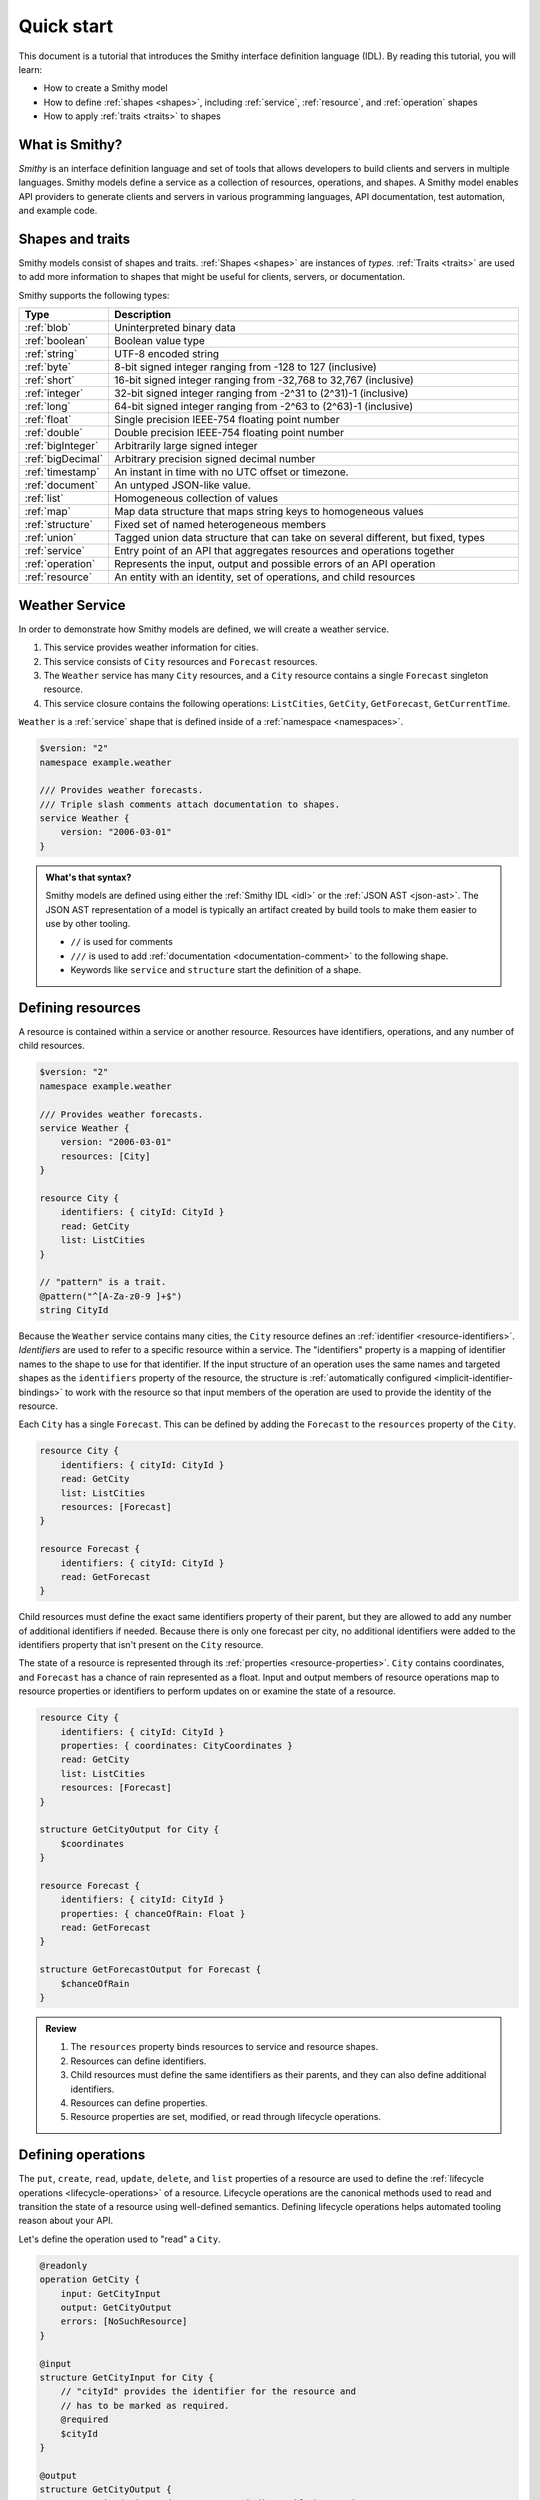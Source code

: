 ===========
Quick start
===========

This document is a tutorial that introduces the Smithy interface definition
language (IDL). By reading this tutorial, you will learn:

* How to create a Smithy model
* How to define :ref:`shapes <shapes>`, including :ref:`service`,
  :ref:`resource`, and :ref:`operation` shapes
* How to apply :ref:`traits <traits>` to shapes


What is Smithy?
===============

*Smithy* is an interface definition language and set of tools that allows
developers to build clients and servers in multiple languages. Smithy
models define a service as a collection of resources, operations, and shapes.
A Smithy model enables API providers to generate clients and servers in
various programming languages, API documentation, test automation, and
example code.


Shapes and traits
=================

Smithy models consist of shapes and traits. :ref:`Shapes <shapes>` are
instances of *types*. :ref:`Traits <traits>` are used to add more information
to shapes that might be useful for clients, servers, or documentation.

Smithy supports the following types:

.. list-table::
    :header-rows: 1
    :widths: 10 90

    * - Type
      - Description
    * - :ref:`blob`
      - Uninterpreted binary data
    * - :ref:`boolean`
      - Boolean value type
    * - :ref:`string`
      - UTF-8 encoded string
    * - :ref:`byte`
      - 8-bit signed integer ranging from -128 to 127 (inclusive)
    * - :ref:`short`
      - 16-bit signed integer ranging from -32,768 to 32,767 (inclusive)
    * - :ref:`integer`
      - 32-bit signed integer ranging from -2^31 to (2^31)-1 (inclusive)
    * - :ref:`long`
      - 64-bit signed integer ranging from -2^63 to (2^63)-1 (inclusive)
    * - :ref:`float`
      - Single precision IEEE-754 floating point number
    * - :ref:`double`
      - Double precision IEEE-754 floating point number
    * - :ref:`bigInteger`
      - Arbitrarily large signed integer
    * - :ref:`bigDecimal`
      - Arbitrary precision signed decimal number
    * - :ref:`timestamp`
      - An instant in time with no UTC offset or timezone.
    * - :ref:`document`
      - An untyped JSON-like value.
    * - :ref:`list`
      - Homogeneous collection of values
    * - :ref:`map`
      - Map data structure that maps string keys to homogeneous values
    * - :ref:`structure`
      - Fixed set of named heterogeneous members
    * - :ref:`union`
      - Tagged union data structure that can take on several different,
        but fixed, types
    * - :ref:`service`
      - Entry point of an API that aggregates resources and operations together
    * - :ref:`operation`
      - Represents the input, output and possible errors of an API operation
    * - :ref:`resource`
      - An entity with an identity, set of operations, and child resources


Weather Service
===============

In order to demonstrate how Smithy models are defined, we will create a
weather service.

1. This service provides weather information for cities.
2. This service consists of ``City`` resources and ``Forecast`` resources.
3. The ``Weather`` service has many ``City`` resources, and a ``City``
   resource contains a single ``Forecast`` singleton resource.
4. This service closure contains the following operations:
   ``ListCities``, ``GetCity``, ``GetForecast``, ``GetCurrentTime``.

``Weather`` is a :ref:`service` shape that is defined inside of a
:ref:`namespace <namespaces>`.

.. code-block:: smithy

    $version: "2"
    namespace example.weather

    /// Provides weather forecasts.
    /// Triple slash comments attach documentation to shapes.
    service Weather {
        version: "2006-03-01"
    }

.. admonition:: What's that syntax?
    :class: note

    Smithy models are defined using either the :ref:`Smithy IDL <idl>`
    or the :ref:`JSON AST <json-ast>`. The JSON AST representation of a model
    is typically an artifact created by build tools to make them easier to
    use by other tooling.

    * ``//`` is used for comments
    * ``///`` is used to add :ref:`documentation <documentation-comment>`
      to the following shape.
    * Keywords like ``service`` and ``structure`` start the definition of a
      shape.


Defining resources
==================

A resource is contained within a service or another resource. Resources have
identifiers, operations, and any number of child resources.

.. code-block:: smithy

    $version: "2"
    namespace example.weather

    /// Provides weather forecasts.
    service Weather {
        version: "2006-03-01"
        resources: [City]
    }

    resource City {
        identifiers: { cityId: CityId }
        read: GetCity
        list: ListCities
    }

    // "pattern" is a trait.
    @pattern("^[A-Za-z0-9 ]+$")
    string CityId

Because the ``Weather`` service contains many cities, the ``City`` resource
defines an :ref:`identifier <resource-identifiers>`. *Identifiers* are used
to refer to a specific resource within a service. The "identifiers" property
is a mapping of identifier names to the shape to use for that identifier. If
the input structure of an operation uses the same names and targeted shapes
as the ``identifiers`` property of the resource, the structure is
:ref:`automatically configured <implicit-identifier-bindings>` to work with
the resource so that input members of the operation are used to provide the
identity of the resource.

Each ``City`` has a single ``Forecast``. This can be defined by adding the
``Forecast`` to the ``resources`` property of the ``City``.

.. code-block:: smithy

    resource City {
        identifiers: { cityId: CityId }
        read: GetCity
        list: ListCities
        resources: [Forecast]
    }

    resource Forecast {
        identifiers: { cityId: CityId }
        read: GetForecast
    }

Child resources must define the exact same identifiers property of their
parent, but they are allowed to add any number of additional identifiers if
needed. Because there is only one forecast per city, no additional identifiers
were added to the identifiers property that isn't present on the ``City``
resource.

The state of a resource is represented through its
:ref:`properties <resource-properties>`. ``City`` contains coordinates, and
``Forecast`` has a chance of rain represented as a float. Input and output
members of resource operations map to resource properties or identifiers to
perform updates on or examine the state of a resource.

.. code-block:: smithy

    resource City {
        identifiers: { cityId: CityId }
        properties: { coordinates: CityCoordinates }
        read: GetCity
        list: ListCities
        resources: [Forecast]
    }

    structure GetCityOutput for City {
        $coordinates
    }

    resource Forecast {
        identifiers: { cityId: CityId }
        properties: { chanceOfRain: Float }
        read: GetForecast
    }

    structure GetForecastOutput for Forecast {
        $chanceOfRain
    }

.. admonition:: Review
    :class: tip

    1. The ``resources`` property binds resources to service and resource
       shapes.
    2. Resources can define identifiers.
    3. Child resources must define the same identifiers as their parents,
       and they can also define additional identifiers.
    4. Resources can define properties.
    5. Resource properties are set, modified, or read through lifecycle
       operations.

.. seealso::

    The :ref:`target elision syntax <idl-target-elision>` for an easy way to
    define structures that reference resource identifiers and properties
    without having to repeat the target definition.


Defining operations
===================

The ``put``, ``create``, ``read``, ``update``, ``delete``, and ``list``
properties of a resource are used to define the :ref:`lifecycle operations
<lifecycle-operations>` of a resource. Lifecycle operations are the canonical
methods used to read and transition the state of a resource using well-defined
semantics. Defining lifecycle operations helps automated tooling reason about
your API.

Let's define the operation used to "read" a ``City``.

.. code-block:: smithy

    @readonly
    operation GetCity {
        input: GetCityInput
        output: GetCityOutput
        errors: [NoSuchResource]
    }

    @input
    structure GetCityInput for City {
        // "cityId" provides the identifier for the resource and
        // has to be marked as required.
        @required
        $cityId
    }

    @output
    structure GetCityOutput {
        // "required" is used on output to indicate if the service
        // will always provide a value for the member.
        @required
        @notProperty
        name: String

        @required
        $coordinates
    }

    structure CityCoordinates {
        @required
        latitude: Float

        @required
        longitude: Float
    }

    // "error" is a trait that is used to specialize
    // a structure as an error.
    @error("client")
    structure NoSuchResource {
        @required
        resourceType: String
    }

And define the operation used to "read" a ``Forecast``.

.. code-block:: smithy

    @readonly
    operation GetForecast {
        input: GetForecastInput
        output: GetForecastOutput
    }

    // "cityId" provides the only identifier for the resource since
    // a Forecast doesn't have its own.
    @input
    structure GetForecastInput {
        @required
        cityId: CityId
    }

    @output
    structure GetForecastOutput {
        chanceOfRain: Float
    }

.. admonition:: Review
    :class: tip

    1. Operations accept and return structured messages.
    2. Operations are bound to service shapes and resource shapes.
    3. Operations marked as :ref:`readonly-trait` indicate the operation
       has no side effects.
    4. Operations should define the :ref:`errors <error-trait>` it can return.


Listing resources
=================

There are many ``City`` resources contained within the ``Weather`` service.
The :ref:`list lifecycle operation <list-lifecycle>` can be added to the
``City`` resource to list all of the cities in the service. The list operation
is a :ref:`collection operation <collection-operations>`, and as such, MUST NOT
bind the identifier of a ``City`` to its input structure; we are listing
cities, so there's no way we could provide a ``City`` identifier.

.. code-block:: smithy

    /// Provides weather forecasts.
    @paginated(inputToken: "nextToken", outputToken: "nextToken",
               pageSize: "pageSize")
    service Weather {
        version: "2006-03-01"
        resources: [City]
    }

    // The paginated trait indicates that the operation may
    // return truncated results. Applying this trait to the service
    // sets default pagination configuration settings on each operation.
    @paginated(items: "items")
    @readonly
    operation ListCities {
        input: ListCitiesInput
        output: ListCitiesOutput
    }

    @input
    structure ListCitiesInput {
        nextToken: String
        pageSize: Integer
    }

    @output
    structure ListCitiesOutput {
        nextToken: String

        @required
        items: CitySummaries
    }

    // CitySummaries is a list of CitySummary structures.
    list CitySummaries {
        member: CitySummary
    }

    // CitySummary contains a reference to a City.
    @references([{resource: City}])
    structure CitySummary {
        @required
        cityId: CityId

        @required
        name: String
    }

The ``ListCities`` operation is :ref:`paginated <paginated-trait>`, meaning
the results of invoking the operation can be truncated, requiring subsequent
calls to retrieve the entire list of results. It's usually a good idea to add
pagination to an API that lists resources because it can help prevent
operational issues in the future if the list grows to an unpredicted size.

The ``CitySummary`` structure defines a :ref:`reference <references-trait>`
to a ``City`` resource. This gives tooling a better understanding of the
relationships in your service.

The above example refers to :ref:`prelude shapes <prelude>` like
``String`` that are automatically available in all Smithy models.

.. admonition:: Review
    :class: tip

    1. The ``list`` lifecycle operation is used to list resources.
    2. ``list`` operations should be :ref:`paginated-trait`.
    3. The :ref:`references-trait` links a structure to a resource.
    4. Prelude shapes can help DRY up models.


Non-Lifecycle Operations
========================

Smithy supports operations that don't fit into the typical create, read,
update, delete, and list lifecycles. Operations can be added to any resource or
service shape with no special lifecycle designation using the ``operations``
property. The following operation gets the current time from the ``Weather``
service.


.. code-block:: smithy

    /// Provides weather forecasts.
    @paginated(inputToken: "nextToken", outputToken: "nextToken",
               pageSize: "pageSize")
    service Weather {
        version: "2006-03-01"
        resources: [City]
        operations: [GetCurrentTime]
    }

    @readonly
    operation GetCurrentTime {
        input: GetCurrentTimeInput
        output: GetCurrentTimeOutput
    }

    @input
    structure GetCurrentTimeInput {}

    @output
    structure GetCurrentTimeOutput {
        @required
        time: Timestamp
    }


Building the Model
==================

Now that you have a model, you'll want to build it and generate things from it.
Building the model creates projections of the model, applies plugins to
generate artifacts, runs validation, and creates a JAR that contains the
filtered projection. The `Smithy Gradle Plugin`_ is the best way to get started
building a Smithy model. First, create a ``smithy-build.json`` file:

.. code-block:: json

    {
        "version": "1.0"
    }

Then create a new ``build.gradle.kts`` file:

.. code-block:: kotlin

    plugins {
        id("software.amazon.smithy").version("0.6.0")
    }

    repositories {
        mavenLocal()
        mavenCentral()
    }

    dependencies {
        implementation("software.amazon.smithy:smithy-model:__smithy_version__")
    }

    configure<software.amazon.smithy.gradle.SmithyExtension> {
        // Uncomment this to use a custom projection when building the JAR.
        // projection = "foo"
    }

    // Uncomment to disable creating a JAR.
    //tasks["jar"].enabled = false

Finally, copy the weather model to ``model/weather.smithy`` and
then run ``gradle build`` (make sure you have `gradle installed`_).

Next steps
==========

That's it! We just created a simple, read-only, ``Weather`` service.

1. Try adding a "create" lifecycle operation to ``City``.
2. Try adding a "delete" lifecycle operation to ``City``.
3. Try adding :ref:`HTTP binding traits <http-traits>` to the API.
4. Try adding :ref:`tags <tags-trait>` to shapes and filtering them out with
   :ref:`excludeShapesByTag <excludeShapesByTag-transform>`.
5. Follow the :ref:`Using Code Generation Guide <using-code-generation>`
   to generate code for the ``Weather`` service.

There's plenty more to explore in Smithy.

* The :ref:`Smithy specification <smithy-specification>` can teach you
  everything you need to know about Smithy models.
* :ref:`The Smithy CLI <smithy-cli>` is the easiest way to do interesting
  things with Smithy models like code generation, creating different
  versions of a model for different audiences, and more.
* The `Smithy Examples <https://github.com/smithy-lang/smithy-examples>`_
  repo on GitHub provides various example models and package layouts that
  show how to use tools like the Smithy CLI or
  :ref:`Gradle plugin <smithy-gradle-plugin>`.


Complete example
================

If you followed all the steps in this guide, you should have three files, laid
out like so::

    .
    ├── build.gradle.kts
    ├── model
    │   └── weather.smithy
    └── smithy-build.json

The ``smithy-build.json`` should have the following contents:

.. code-block:: json

    {
        "version": "1.0"
    }

The ``build.gradle.kts`` should have the following contents:

.. code-block:: kotlin

    plugins {
        id("software.amazon.smithy").version("0.6.0")
    }

    repositories {
        mavenLocal()
        mavenCentral()
    }

    dependencies {
        implementation("software.amazon.smithy:smithy-model:__smithy_version__")
    }

    configure<software.amazon.smithy.gradle.SmithyExtension> {
        // Uncomment this to use a custom projection when building the JAR.
        // projection = "foo"
    }

    // Uncomment to disable creating a JAR.
    //tasks["jar"].enabled = false

Finally, the complete ``weather.smithy`` model should look like:

.. code-block:: smithy

    $version: "2"
    namespace example.weather

    /// Provides weather forecasts.
    @paginated(
        inputToken: "nextToken"
        outputToken: "nextToken"
        pageSize: "pageSize"
    )
    service Weather {
        version: "2006-03-01"
        resources: [City]
        operations: [GetCurrentTime]
    }

    resource City {
        identifiers: { cityId: CityId }
        read: GetCity
        list: ListCities
        resources: [Forecast]
    }

    resource Forecast {
        identifiers: { cityId: CityId }
        read: GetForecast,
    }

    // "pattern" is a trait.
    @pattern("^[A-Za-z0-9 ]+$")
    string CityId

    @readonly
    operation GetCity {
        input: GetCityInput
        output: GetCityOutput
        errors: [NoSuchResource]
    }

    @input
    structure GetCityInput {
        // "cityId" provides the identifier for the resource and
        // has to be marked as required.
        @required
        cityId: CityId
    }

    @output
    structure GetCityOutput {
        // "required" is used on output to indicate if the service
        // will always provide a value for the member.
        @required
        name: String

        @required
        coordinates: CityCoordinates
    }

    // This structure is nested within GetCityOutput.
    structure CityCoordinates {
        @required
        latitude: Float

        @required
        longitude: Float
    }

    // "error" is a trait that is used to specialize
    // a structure as an error.
    @error("client")
    structure NoSuchResource {
        @required
        resourceType: String
    }

    // The paginated trait indicates that the operation may
    // return truncated results.
    @readonly
    @paginated(items: "items")
    operation ListCities {
        input: ListCitiesInput
        output: ListCitiesOutput
    }

    @input
    structure ListCitiesInput {
        nextToken: String
        pageSize: Integer
    }

    @output
    structure ListCitiesOutput {
        nextToken: String

        @required
        items: CitySummaries
    }

    // CitySummaries is a list of CitySummary structures.
    list CitySummaries {
        member: CitySummary
    }

    // CitySummary contains a reference to a City.
    @references([{resource: City}])
    structure CitySummary {
        @required
        cityId: CityId

        @required
        name: String
    }

    @readonly
    operation GetCurrentTime {
        input: GetCurrentTimeInput
        output: GetCurrentTimeOutput
    }

    @input
    structure GetCurrentTimeInput {}

    @output
    structure GetCurrentTimeOutput {
        @required
        time: Timestamp
    }

    @readonly
    operation GetForecast {
        input: GetForecastInput
        output: GetForecastOutput
    }

    // "cityId" provides the only identifier for the resource since
    // a Forecast doesn't have its own.
    @input
    structure GetForecastInput {
        @required
        cityId: CityId
    }

    @output
    structure GetForecastOutput {
        chanceOfRain: Float
    }

.. _examples directory: https://github.com/awslabs/smithy-gradle-plugin/tree/main/examples
.. _Smithy Gradle Plugin: https://github.com/awslabs/smithy-gradle-plugin/
.. _gradle installed: https://gradle.org/install/
